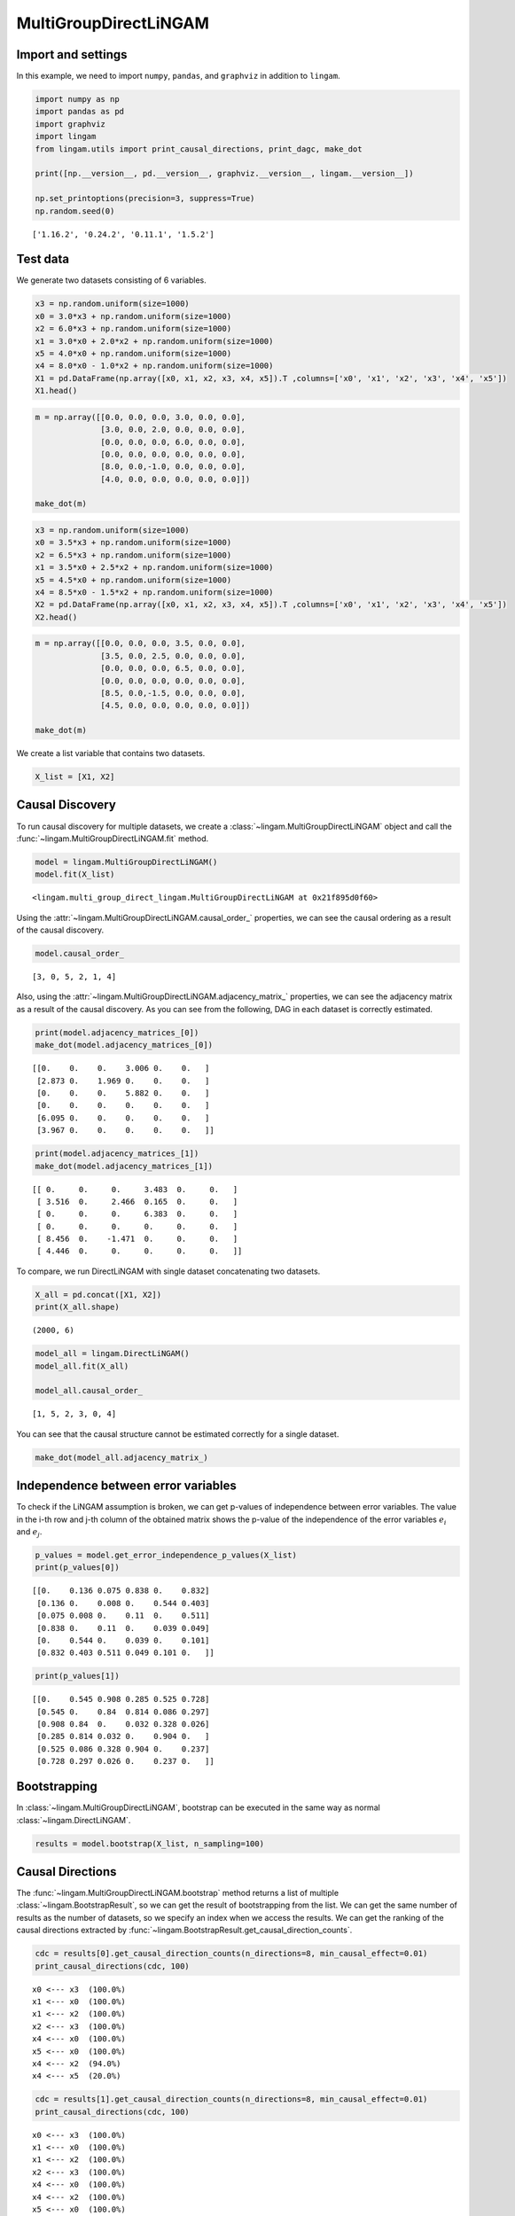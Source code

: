 
MultiGroupDirectLiNGAM
======================

Import and settings
-------------------

In this example, we need to import ``numpy``, ``pandas``, and
``graphviz`` in addition to ``lingam``.

.. code-block:: python

    import numpy as np
    import pandas as pd
    import graphviz
    import lingam
    from lingam.utils import print_causal_directions, print_dagc, make_dot
    
    print([np.__version__, pd.__version__, graphviz.__version__, lingam.__version__])
    
    np.set_printoptions(precision=3, suppress=True)
    np.random.seed(0)


.. parsed-literal::

    ['1.16.2', '0.24.2', '0.11.1', '1.5.2']
    

Test data
---------

We generate two datasets consisting of 6 variables.

.. code-block:: python

    x3 = np.random.uniform(size=1000)
    x0 = 3.0*x3 + np.random.uniform(size=1000)
    x2 = 6.0*x3 + np.random.uniform(size=1000)
    x1 = 3.0*x0 + 2.0*x2 + np.random.uniform(size=1000)
    x5 = 4.0*x0 + np.random.uniform(size=1000)
    x4 = 8.0*x0 - 1.0*x2 + np.random.uniform(size=1000)
    X1 = pd.DataFrame(np.array([x0, x1, x2, x3, x4, x5]).T ,columns=['x0', 'x1', 'x2', 'x3', 'x4', 'x5'])
    X1.head()




.. raw:: html

    <div>
    <style scoped>
        .dataframe {
            font-family: verdana, arial, sans-serif;
            font-size: 11px;
            color: #333333;
            border-width: 1px;
            border-color: #B3B3B3;
            border-collapse: collapse;
        }
        .dataframe thead th {
            border-width: 1px;
            padding: 8px;
            border-style: solid;
            border-color: #B3B3B3;
            background-color: #B3B3B3;
        }
        .dataframe tbody th {
            border-width: 1px;
            padding: 8px;
            border-style: solid;
            border-color: #B3B3B3;
        }
        .dataframe tr:nth-child(even) th{
        background-color: #EAEAEA;
        }
        .dataframe tr:nth-child(even) td{
            background-color: #EAEAEA;
        }
        .dataframe td {
            border-width: 1px;
            padding: 8px;
            border-style: solid;
            border-color: #B3B3B3;
            background-color: #ffffff;
        }
    </style>
    <table border="1" class="dataframe">
      <thead>
        <tr style="text-align: right;">
          <th></th>
          <th>x0</th>
          <th>x1</th>
          <th>x2</th>
          <th>x3</th>
          <th>x4</th>
          <th>x5</th>
        </tr>
      </thead>
      <tbody>
        <tr>
          <th>0</th>
          <td>2.239321</td>
          <td>15.340724</td>
          <td>4.104399</td>
          <td>0.548814</td>
          <td>14.176947</td>
          <td>9.249925</td>
        </tr>
        <tr>
          <th>1</th>
          <td>2.155632</td>
          <td>16.630954</td>
          <td>4.767220</td>
          <td>0.715189</td>
          <td>12.775458</td>
          <td>9.189045</td>
        </tr>
        <tr>
          <th>2</th>
          <td>2.284116</td>
          <td>15.910406</td>
          <td>4.139736</td>
          <td>0.602763</td>
          <td>14.201794</td>
          <td>9.273880</td>
        </tr>
        <tr>
          <th>3</th>
          <td>2.343420</td>
          <td>14.921457</td>
          <td>3.519820</td>
          <td>0.544883</td>
          <td>15.580067</td>
          <td>9.723392</td>
        </tr>
        <tr>
          <th>4</th>
          <td>1.314940</td>
          <td>11.055176</td>
          <td>3.146972</td>
          <td>0.423655</td>
          <td>7.604743</td>
          <td>5.312976</td>
        </tr>
      </tbody>
    </table>
    </div>



.. code-block:: python

    m = np.array([[0.0, 0.0, 0.0, 3.0, 0.0, 0.0],
                  [3.0, 0.0, 2.0, 0.0, 0.0, 0.0],
                  [0.0, 0.0, 0.0, 6.0, 0.0, 0.0],
                  [0.0, 0.0, 0.0, 0.0, 0.0, 0.0],
                  [8.0, 0.0,-1.0, 0.0, 0.0, 0.0],
                  [4.0, 0.0, 0.0, 0.0, 0.0, 0.0]])
    
    make_dot(m)




.. image:: ../image/multiple_dataset_dag1.svg



.. code-block:: python

    x3 = np.random.uniform(size=1000)
    x0 = 3.5*x3 + np.random.uniform(size=1000)
    x2 = 6.5*x3 + np.random.uniform(size=1000)
    x1 = 3.5*x0 + 2.5*x2 + np.random.uniform(size=1000)
    x5 = 4.5*x0 + np.random.uniform(size=1000)
    x4 = 8.5*x0 - 1.5*x2 + np.random.uniform(size=1000)
    X2 = pd.DataFrame(np.array([x0, x1, x2, x3, x4, x5]).T ,columns=['x0', 'x1', 'x2', 'x3', 'x4', 'x5'])
    X2.head()




.. raw:: html

    <div>
    <style scoped>
        .dataframe {
            font-family: verdana, arial, sans-serif;
            font-size: 11px;
            color: #333333;
            border-width: 1px;
            border-color: #B3B3B3;
            border-collapse: collapse;
        }
        .dataframe thead th {
            border-width: 1px;
            padding: 8px;
            border-style: solid;
            border-color: #B3B3B3;
            background-color: #B3B3B3;
        }
        .dataframe tbody th {
            border-width: 1px;
            padding: 8px;
            border-style: solid;
            border-color: #B3B3B3;
        }
        .dataframe tr:nth-child(even) th{
        background-color: #EAEAEA;
        }
        .dataframe tr:nth-child(even) td{
            background-color: #EAEAEA;
        }
        .dataframe td {
            border-width: 1px;
            padding: 8px;
            border-style: solid;
            border-color: #B3B3B3;
            background-color: #ffffff;
        }
    </style>
    <table border="1" class="dataframe">
      <thead>
        <tr style="text-align: right;">
          <th></th>
          <th>x0</th>
          <th>x1</th>
          <th>x2</th>
          <th>x3</th>
          <th>x4</th>
          <th>x5</th>
        </tr>
      </thead>
      <tbody>
        <tr>
          <th>0</th>
          <td>1.913337</td>
          <td>14.568170</td>
          <td>2.893918</td>
          <td>0.374794</td>
          <td>12.115455</td>
          <td>9.358286</td>
        </tr>
        <tr>
          <th>1</th>
          <td>2.013935</td>
          <td>15.857260</td>
          <td>3.163377</td>
          <td>0.428686</td>
          <td>12.657021</td>
          <td>9.242911</td>
        </tr>
        <tr>
          <th>2</th>
          <td>3.172835</td>
          <td>24.734385</td>
          <td>5.142203</td>
          <td>0.683057</td>
          <td>19.605722</td>
          <td>14.666783</td>
        </tr>
        <tr>
          <th>3</th>
          <td>2.990395</td>
          <td>20.878961</td>
          <td>4.113485</td>
          <td>0.600948</td>
          <td>19.452091</td>
          <td>13.494380</td>
        </tr>
        <tr>
          <th>4</th>
          <td>0.248702</td>
          <td>2.268163</td>
          <td>0.532419</td>
          <td>0.070483</td>
          <td>1.854870</td>
          <td>1.130948</td>
        </tr>
      </tbody>
    </table>
    </div>
    <br>



.. code-block:: python

    m = np.array([[0.0, 0.0, 0.0, 3.5, 0.0, 0.0],
                  [3.5, 0.0, 2.5, 0.0, 0.0, 0.0],
                  [0.0, 0.0, 0.0, 6.5, 0.0, 0.0],
                  [0.0, 0.0, 0.0, 0.0, 0.0, 0.0],
                  [8.5, 0.0,-1.5, 0.0, 0.0, 0.0],
                  [4.5, 0.0, 0.0, 0.0, 0.0, 0.0]])
    
    make_dot(m)




.. image:: ../image/multiple_dataset_dag2.svg



We create a list variable that contains two datasets.

.. code-block:: python

    X_list = [X1, X2]

Causal Discovery
----------------

To run causal discovery for multiple datasets, we create a :class:`~lingam.MultiGroupDirectLiNGAM` object and call the :func:`~lingam.MultiGroupDirectLiNGAM.fit` method.

.. code-block:: python

    model = lingam.MultiGroupDirectLiNGAM()
    model.fit(X_list)




.. parsed-literal::

    <lingam.multi_group_direct_lingam.MultiGroupDirectLiNGAM at 0x21f895d0f60>



Using the :attr:`~lingam.MultiGroupDirectLiNGAM.causal_order_` properties, we can see the causal ordering as a result of the causal discovery.

.. code-block:: python

    model.causal_order_




.. parsed-literal::

    [3, 0, 5, 2, 1, 4]



Also, using the :attr:`~lingam.MultiGroupDirectLiNGAM.adjacency_matrix_` properties, we can see the adjacency matrix as a result of the causal discovery. As you can see from the following, DAG in each dataset is correctly estimated.

.. code-block:: python

    print(model.adjacency_matrices_[0])
    make_dot(model.adjacency_matrices_[0])


.. parsed-literal::

    [[0.    0.    0.    3.006 0.    0.   ]
     [2.873 0.    1.969 0.    0.    0.   ]
     [0.    0.    0.    5.882 0.    0.   ]
     [0.    0.    0.    0.    0.    0.   ]
     [6.095 0.    0.    0.    0.    0.   ]
     [3.967 0.    0.    0.    0.    0.   ]]
    



.. image:: ../image/multiple_dataset_dag3.svg



.. code-block:: python

    print(model.adjacency_matrices_[1])
    make_dot(model.adjacency_matrices_[1])


.. parsed-literal::

    [[ 0.     0.     0.     3.483  0.     0.   ]
     [ 3.516  0.     2.466  0.165  0.     0.   ]
     [ 0.     0.     0.     6.383  0.     0.   ]
     [ 0.     0.     0.     0.     0.     0.   ]
     [ 8.456  0.    -1.471  0.     0.     0.   ]
     [ 4.446  0.     0.     0.     0.     0.   ]]
    



.. image:: ../image/multiple_dataset_dag4.svg



To compare, we run DirectLiNGAM with single dataset concatenating two
datasets.

.. code-block:: python

    X_all = pd.concat([X1, X2])
    print(X_all.shape)


.. parsed-literal::

    (2000, 6)
    

.. code-block:: python

    model_all = lingam.DirectLiNGAM()
    model_all.fit(X_all)
    
    model_all.causal_order_




.. parsed-literal::

    [1, 5, 2, 3, 0, 4]



You can see that the causal structure cannot be estimated correctly for
a single dataset.

.. code-block:: python

    make_dot(model_all.adjacency_matrix_)




.. image:: ../image/multiple_dataset_dag5.svg



Independence between error variables
------------------------------------

To check if the LiNGAM assumption is broken, we can get p-values of
independence between error variables. The value in the i-th row and j-th
column of the obtained matrix shows the p-value of the independence of
the error variables :math:`e_i` and :math:`e_j`.

.. code-block:: python

    p_values = model.get_error_independence_p_values(X_list)
    print(p_values[0])


.. parsed-literal::

    [[0.    0.136 0.075 0.838 0.    0.832]
     [0.136 0.    0.008 0.    0.544 0.403]
     [0.075 0.008 0.    0.11  0.    0.511]
     [0.838 0.    0.11  0.    0.039 0.049]
     [0.    0.544 0.    0.039 0.    0.101]
     [0.832 0.403 0.511 0.049 0.101 0.   ]]
    

.. code-block:: python

    print(p_values[1])


.. parsed-literal::

    [[0.    0.545 0.908 0.285 0.525 0.728]
     [0.545 0.    0.84  0.814 0.086 0.297]
     [0.908 0.84  0.    0.032 0.328 0.026]
     [0.285 0.814 0.032 0.    0.904 0.   ]
     [0.525 0.086 0.328 0.904 0.    0.237]
     [0.728 0.297 0.026 0.    0.237 0.   ]]
    

Bootstrapping
-------------

In :class:`~lingam.MultiGroupDirectLiNGAM`, bootstrap can be executed in the same way as normal :class:`~lingam.DirectLiNGAM`.

.. code-block:: python

    results = model.bootstrap(X_list, n_sampling=100)

Causal Directions
-----------------

The :func:`~lingam.MultiGroupDirectLiNGAM.bootstrap` method returns a list of multiple :class:`~lingam.BootstrapResult`, so we can get the result of bootstrapping from the list. We can get the same number of results as the number of datasets, so we specify an index when we access the results. We can get the ranking of the causal directions extracted by :func:`~lingam.BootstrapResult.get_causal_direction_counts`.

.. code-block:: python

    cdc = results[0].get_causal_direction_counts(n_directions=8, min_causal_effect=0.01)
    print_causal_directions(cdc, 100)


.. parsed-literal::

    x0 <--- x3  (100.0%)
    x1 <--- x0  (100.0%)
    x1 <--- x2  (100.0%)
    x2 <--- x3  (100.0%)
    x4 <--- x0  (100.0%)
    x5 <--- x0  (100.0%)
    x4 <--- x2  (94.0%)
    x4 <--- x5  (20.0%)
    

.. code-block:: python

    cdc = results[1].get_causal_direction_counts(n_directions=8, min_causal_effect=0.01)
    print_causal_directions(cdc, 100)


.. parsed-literal::

    x0 <--- x3  (100.0%)
    x1 <--- x0  (100.0%)
    x1 <--- x2  (100.0%)
    x2 <--- x3  (100.0%)
    x4 <--- x0  (100.0%)
    x4 <--- x2  (100.0%)
    x5 <--- x0  (100.0%)
    x1 <--- x3  (72.0%)
    

Directed Acyclic Graphs
-----------------------

Also, using the :func:`~lingam.BootstrapResult.get_directed_acyclic_graph_counts` method, we can get the ranking of the DAGs extracted. In the following sample code, ``n_dags`` option is limited to the dags of the top 3 rankings, and ``min_causal_effect`` option is limited to causal directions with a coefficient of 0.01 or more.

.. code-block:: python

    dagc = results[0].get_directed_acyclic_graph_counts(n_dags=3, min_causal_effect=0.01)
    print_dagc(dagc, 100)


.. parsed-literal::

    DAG[0]: 61.0%
    	x0 <--- x3 
    	x1 <--- x0 
    	x1 <--- x2 
    	x2 <--- x3 
    	x4 <--- x0 
    	x4 <--- x2 
    	x5 <--- x0 
    DAG[1]: 13.0%
    	x0 <--- x3 
    	x1 <--- x0 
    	x1 <--- x2 
    	x2 <--- x3 
    	x4 <--- x0 
    	x4 <--- x2 
    	x4 <--- x5 
    	x5 <--- x0 
    DAG[2]: 6.0%
    	x0 <--- x3 
    	x1 <--- x0 
    	x1 <--- x2 
    	x2 <--- x3 
    	x4 <--- x0 
    	x5 <--- x0 
    

.. code-block:: python

    dagc = results[1].get_directed_acyclic_graph_counts(n_dags=3, min_causal_effect=0.01)
    print_dagc(dagc, 100)


.. parsed-literal::

    DAG[0]: 59.0%
    	x0 <--- x3 
    	x1 <--- x0 
    	x1 <--- x2 
    	x1 <--- x3 
    	x2 <--- x3 
    	x4 <--- x0 
    	x4 <--- x2 
    	x5 <--- x0 
    DAG[1]: 17.0%
    	x0 <--- x3 
    	x1 <--- x0 
    	x1 <--- x2 
    	x2 <--- x3 
    	x4 <--- x0 
    	x4 <--- x2 
    	x5 <--- x0 
    DAG[2]: 10.0%
    	x0 <--- x2 
    	x0 <--- x3 
    	x1 <--- x0 
    	x1 <--- x2 
    	x1 <--- x3 
    	x2 <--- x3 
    	x4 <--- x0 
    	x4 <--- x2 
    	x5 <--- x0 
    

Probability
-----------

Using the :func:`~lingam.BootstrapResult.get_probabilities` method, we can get the probability of bootstrapping.

.. code-block:: python

    prob = results[0].get_probabilities(min_causal_effect=0.01)
    print(prob)


.. parsed-literal::

    [[0.   0.   0.08 1.   0.   0.  ]
     [1.   0.   1.   0.08 0.   0.05]
     [0.   0.   0.   1.   0.   0.  ]
     [0.   0.   0.   0.   0.   0.  ]
     [1.   0.   0.94 0.   0.   0.2 ]
     [1.   0.   0.   0.   0.01 0.  ]]
    

Total Causal Effects
--------------------

Using the ``get_total_causal_effects()`` method, we can get the list of
total causal effect. The total causal effects we can get are dictionary
type variable. We can display the list nicely by assigning it to
pandas.DataFrame. Also, we have replaced the variable index with a label
below.

.. code-block:: python

    causal_effects = results[0].get_total_causal_effects(min_causal_effect=0.01)
    df = pd.DataFrame(causal_effects)
    
    labels = [f'x{i}' for i in range(X1.shape[1])]
    df['from'] = df['from'].apply(lambda x : labels[x])
    df['to'] = df['to'].apply(lambda x : labels[x])
    df




.. raw:: html

    <div>
    <style scoped>
        .dataframe {
            font-family: verdana, arial, sans-serif;
            font-size: 11px;
            color: #333333;
            border-width: 1px;
            border-color: #B3B3B3;
            border-collapse: collapse;
        }
        .dataframe thead th {
            border-width: 1px;
            padding: 8px;
            border-style: solid;
            border-color: #B3B3B3;
            background-color: #B3B3B3;
        }
        .dataframe tbody th {
            border-width: 1px;
            padding: 8px;
            border-style: solid;
            border-color: #B3B3B3;
        }
        .dataframe tr:nth-child(even) th{
        background-color: #EAEAEA;
        }
        .dataframe tr:nth-child(even) td{
            background-color: #EAEAEA;
        }
        .dataframe td {
            border-width: 1px;
            padding: 8px;
            border-style: solid;
            border-color: #B3B3B3;
            background-color: #ffffff;
        }
    </style>
    <table border="1" class="dataframe">
      <thead>
        <tr style="text-align: right;">
          <th></th>
          <th>from</th>
          <th>to</th>
          <th>effect</th>
          <th>probability</th>
        </tr>
      </thead>
      <tbody>
        <tr>
          <th>0</th>
          <td>x3</td>
          <td>x0</td>
          <td>3.005604</td>
          <td>1.00</td>
        </tr>
        <tr>
          <th>1</th>
          <td>x0</td>
          <td>x1</td>
          <td>2.990264</td>
          <td>1.00</td>
        </tr>
        <tr>
          <th>2</th>
          <td>x2</td>
          <td>x1</td>
          <td>2.091170</td>
          <td>1.00</td>
        </tr>
        <tr>
          <th>3</th>
          <td>x3</td>
          <td>x1</td>
          <td>20.937520</td>
          <td>1.00</td>
        </tr>
        <tr>
          <th>4</th>
          <td>x3</td>
          <td>x2</td>
          <td>5.969457</td>
          <td>1.00</td>
        </tr>
        <tr>
          <th>5</th>
          <td>x0</td>
          <td>x4</td>
          <td>7.992477</td>
          <td>1.00</td>
        </tr>
        <tr>
          <th>6</th>
          <td>x3</td>
          <td>x4</td>
          <td>18.058717</td>
          <td>1.00</td>
        </tr>
        <tr>
          <th>7</th>
          <td>x0</td>
          <td>x5</td>
          <td>3.970275</td>
          <td>1.00</td>
        </tr>
        <tr>
          <th>8</th>
          <td>x3</td>
          <td>x5</td>
          <td>12.028240</td>
          <td>1.00</td>
        </tr>
        <tr>
          <th>9</th>
          <td>x5</td>
          <td>x1</td>
          <td>0.148078</td>
          <td>0.29</td>
        </tr>
        <tr>
          <th>10</th>
          <td>x5</td>
          <td>x4</td>
          <td>0.104561</td>
          <td>0.21</td>
        </tr>
        <tr>
          <th>11</th>
          <td>x2</td>
          <td>x5</td>
          <td>0.152502</td>
          <td>0.15</td>
        </tr>
        <tr>
          <th>12</th>
          <td>x5</td>
          <td>x2</td>
          <td>0.078391</td>
          <td>0.09</td>
        </tr>
        <tr>
          <th>13</th>
          <td>x2</td>
          <td>x0</td>
          <td>0.035852</td>
          <td>0.08</td>
        </tr>
        <tr>
          <th>14</th>
          <td>x4</td>
          <td>x1</td>
          <td>-1.623188</td>
          <td>0.03</td>
        </tr>
        <tr>
          <th>15</th>
          <td>x4</td>
          <td>x5</td>
          <td>0.027130</td>
          <td>0.01</td>
        </tr>
      </tbody>
    </table>
    </div>
    <br>



We can easily perform sorting operations with pandas.DataFrame.

.. code-block:: python

    df.sort_values('effect', ascending=False).head()




.. raw:: html

    <div>
    <style scoped>
        .dataframe {
            font-family: verdana, arial, sans-serif;
            font-size: 11px;
            color: #333333;
            border-width: 1px;
            border-color: #B3B3B3;
            border-collapse: collapse;
        }
        .dataframe thead th {
            border-width: 1px;
            padding: 8px;
            border-style: solid;
            border-color: #B3B3B3;
            background-color: #B3B3B3;
        }
        .dataframe tbody th {
            border-width: 1px;
            padding: 8px;
            border-style: solid;
            border-color: #B3B3B3;
        }
        .dataframe tr:nth-child(even) th{
        background-color: #EAEAEA;
        }
        .dataframe tr:nth-child(even) td{
            background-color: #EAEAEA;
        }
        .dataframe td {
            border-width: 1px;
            padding: 8px;
            border-style: solid;
            border-color: #B3B3B3;
            background-color: #ffffff;
        }
    </style>
    <table border="1" class="dataframe">
      <thead>
        <tr style="text-align: right;">
          <th></th>
          <th>from</th>
          <th>to</th>
          <th>effect</th>
          <th>probability</th>
        </tr>
      </thead>
      <tbody>
        <tr>
          <th>3</th>
          <td>x3</td>
          <td>x1</td>
          <td>20.937520</td>
          <td>1.0</td>
        </tr>
        <tr>
          <th>6</th>
          <td>x3</td>
          <td>x4</td>
          <td>18.058717</td>
          <td>1.0</td>
        </tr>
        <tr>
          <th>8</th>
          <td>x3</td>
          <td>x5</td>
          <td>12.028240</td>
          <td>1.0</td>
        </tr>
        <tr>
          <th>5</th>
          <td>x0</td>
          <td>x4</td>
          <td>7.992477</td>
          <td>1.0</td>
        </tr>
        <tr>
          <th>4</th>
          <td>x3</td>
          <td>x2</td>
          <td>5.969457</td>
          <td>1.0</td>
        </tr>
      </tbody>
    </table>
    </div>
    <br>



And with pandas.DataFrame, we can easily filter by keywords. The
following code extracts the causal direction towards x1.

.. code-block:: python

    df[df['to']=='x1'].head()




.. raw:: html

    <div>
    <style scoped>
        .dataframe {
            font-family: verdana, arial, sans-serif;
            font-size: 11px;
            color: #333333;
            border-width: 1px;
            border-color: #B3B3B3;
            border-collapse: collapse;
        }
        .dataframe thead th {
            border-width: 1px;
            padding: 8px;
            border-style: solid;
            border-color: #B3B3B3;
            background-color: #B3B3B3;
        }
        .dataframe tbody th {
            border-width: 1px;
            padding: 8px;
            border-style: solid;
            border-color: #B3B3B3;
        }
        .dataframe tr:nth-child(even) th{
        background-color: #EAEAEA;
        }
        .dataframe tr:nth-child(even) td{
            background-color: #EAEAEA;
        }
        .dataframe td {
            border-width: 1px;
            padding: 8px;
            border-style: solid;
            border-color: #B3B3B3;
            background-color: #ffffff;
        }
    </style>
    <table border="1" class="dataframe">
      <thead>
        <tr style="text-align: right;">
          <th></th>
          <th>from</th>
          <th>to</th>
          <th>effect</th>
          <th>probability</th>
        </tr>
      </thead>
      <tbody>
        <tr>
          <th>1</th>
          <td>x0</td>
          <td>x1</td>
          <td>2.990264</td>
          <td>1.00</td>
        </tr>
        <tr>
          <th>2</th>
          <td>x2</td>
          <td>x1</td>
          <td>2.091170</td>
          <td>1.00</td>
        </tr>
        <tr>
          <th>3</th>
          <td>x3</td>
          <td>x1</td>
          <td>20.937520</td>
          <td>1.00</td>
        </tr>
        <tr>
          <th>9</th>
          <td>x5</td>
          <td>x1</td>
          <td>0.148078</td>
          <td>0.29</td>
        </tr>
        <tr>
          <th>14</th>
          <td>x4</td>
          <td>x1</td>
          <td>-1.623188</td>
          <td>0.03</td>
        </tr>
      </tbody>
    </table>
    </div>
    <br>



Because it holds the raw data of the causal effect (the original data
for calculating the median), it is possible to draw a histogram of the
values of the causal effect, as shown below.

.. code-block:: python

    import matplotlib.pyplot as plt
    import seaborn as sns
    sns.set()
    %matplotlib inline
    
    from_index = 3
    to_index = 0
    plt.hist(results[0].total_effects_[:, to_index, from_index])


.. image:: ../image/multiple_dataset_hist.png


